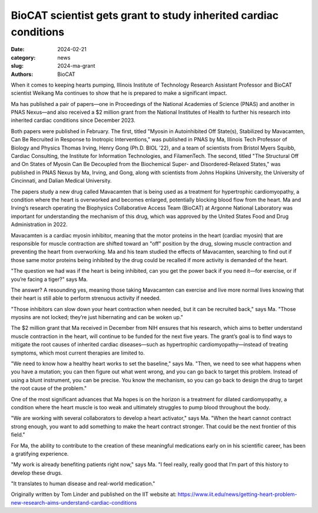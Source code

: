 BioCAT scientist gets grant to study inherited cardiac conditions
######################################################################################################

:date: 2024-02-21
:category: news
:slug: 2024-ma-grant
:authors: BioCAT

.. row::

    .. column::
        :width: 6

        .. lead::

            BioCAT scientist Weikang Ma was awarded a five year $2 million
            grant from the NIH to study inherited cardiac conditions.

    .. column::
        :width: 6

        .. thumbnail::

            .. image:: {static}/images/news/2024_ma_grant.jpeg
                :class: img-rounded


When it comes to keeping hearts pumping, Illinois Institute of Technology
Research Assistant Professor and BioCAT scientist Weikang Ma continues to
show that he is prepared to make a significant impact.

Ma has published a pair of papers—one in Proceedings of the National Academies
of Science (PNAS) and another in PNAS Nexus—and also received a $2 million
grant from the National Institutes of Health to further his research into
inherited cardiac conditions since December 2023.

Both papers were published in February. The first, titled "Myosin in
Autoinhibited Off State(s), Stabilized by Mavacamten, Can Be Recruited in
Response to Inotropic Interventions," was published in PNAS by Ma, Illinois
Tech Professor of Biology and Physics Thomas Irving, Henry Gong (Ph.D. BIOL ’22),
and a team of scientists from Bristol Myers Squibb, Cardiac Consulting, the
Institute for Information Technologies, and FilamenTech. The second, titled
"The Structural Off and On States of Myosin Can Be Decoupled from the Biochemical
Super- and Disordered-Relaxed States," was published in PNAS Nexus by Ma, Irving,
and Gong, along with scientists from Johns Hopkins University, the University of
Cincinnati, and Dalian Medical University.

The papers study a new drug called Mavacamten that is being used as a treatment
for hypertrophic cardiomyopathy, a condition where the heart is overworked and
becomes enlarged, potentially blocking blood flow from the heart. Ma and Irving’s
research operating the Biophysics Collaborative Access Team (BioCAT) at
Argonne National Laboratory was important for understanding the mechanism of
this drug, which was approved by the United States Food and Drug Administration
in 2022.

Mavacamten is a cardiac myosin inhibitor, meaning that the motor proteins in
the heart (cardiac myosin) that are responsible for muscle contraction are
shifted toward an "off" position by the drug, slowing muscle contraction and
preventing the heart from overworking. Ma and his team studied the effects of
Mavacamten, searching to find out if those same motor proteins being inhibited
by the drug could be recalled if more activity is demanded of the heart.

"The question we had was if the heart is being inhibited, can you get the power
back if you need it—for exercise, or if you’re facing a tiger?" says Ma.

The answer? A resounding yes, meaning those taking Mavacamten can exercise and
live more normal lives knowing that their heart is still able to perform strenuous
activity if needed.

"Those inhibitors can slow down your heart contraction when needed, but it can
be recruited back," says Ma. "Those myosins are not locked; they’re just
hibernating and can be woken up."

The $2 million grant that Ma received in December from NIH ensures that his
research, which aims to better understand muscle contraction in the heart,
will continue to be funded for the next five years. The grant’s goal is to
find ways to mitigate the root causes of inherited cardiac diseases—such as
hypertrophic cardiomyopathy—instead of treating symptoms, which most current
therapies are limited to.

"We need to know how a healthy heart works to set the baseline," says Ma.
"Then, we need to see what happens when you have a mutation; you can then
figure out what went wrong, and you can go back to target this problem.
Instead of using a blunt instrument, you can be precise. You know the
mechanism, so you can go back to design the drug to target the root cause
of the problem."

One of the most significant advances that Ma hopes is on the horizon is a
treatment for dilated cardiomyopathy, a condition where the heart muscle is
too weak and ultimately struggles to pump blood throughout the body.

"We are working with several collaborators to develop a heart activator," says
Ma. "When the heart cannot contract strong enough, you want to add something
to make the heart contract stronger. That could be the next frontier of this
field."

For Ma, the ability to contribute to the creation of these meaningful
medications early on in his scientific career, has been a gratifying
experience.

"My work is already benefiting patients right now," says Ma. "I feel really,
really good that I’m part of this history to develop these drugs.

"It translates to human disease and real-world medication."

Originally written by Tom Linder and published on the IIT website at:
`https://www.iit.edu/news/getting-heart-problem-new-research-aims-understand-cardiac-conditions <https://www.iit.edu/news/getting-heart-problem-new-research-aims-understand-cardiac-conditions>`_

